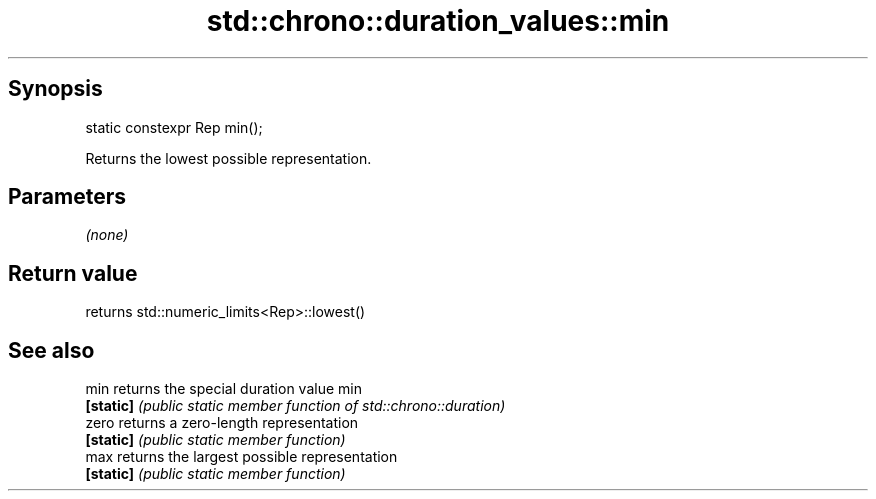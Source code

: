 .TH std::chrono::duration_values::min 3 "Apr 19 2014" "1.0.0" "C++ Standard Libary"
.SH Synopsis
   static constexpr Rep min();

   Returns the lowest possible representation.

.SH Parameters

   \fI(none)\fP

.SH Return value

   returns std::numeric_limits<Rep>::lowest()

.SH See also

   min      returns the special duration value min
   \fB[static]\fP \fI(public static member function of std::chrono::duration)\fP
   zero     returns a zero-length representation
   \fB[static]\fP \fI(public static member function)\fP
   max      returns the largest possible representation
   \fB[static]\fP \fI(public static member function)\fP
